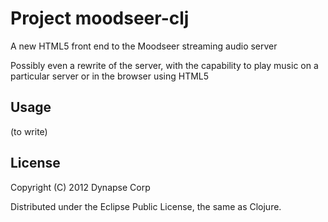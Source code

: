 * Project moodseer-clj

A new HTML5 front end to the Moodseer streaming audio server

Possibly even a rewrite of the server, with the capability to play music on a particular
server or in the browser using HTML5

** Usage

(to write)

** License

Copyright (C) 2012 Dynapse Corp

Distributed under the Eclipse Public License, the same as Clojure.
